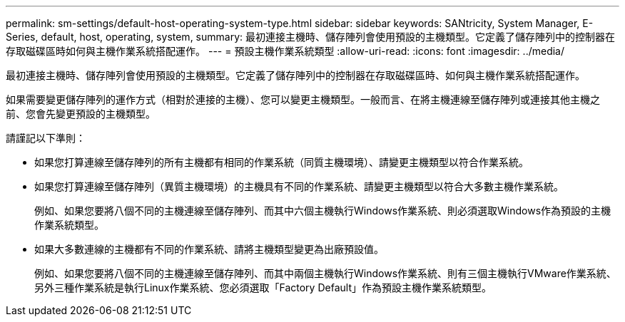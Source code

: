 ---
permalink: sm-settings/default-host-operating-system-type.html 
sidebar: sidebar 
keywords: SANtricity, System Manager, E-Series, default, host, operating, system, 
summary: 最初連接主機時、儲存陣列會使用預設的主機類型。它定義了儲存陣列中的控制器在存取磁碟區時如何與主機作業系統搭配運作。 
---
= 預設主機作業系統類型
:allow-uri-read: 
:icons: font
:imagesdir: ../media/


[role="lead"]
最初連接主機時、儲存陣列會使用預設的主機類型。它定義了儲存陣列中的控制器在存取磁碟區時、如何與主機作業系統搭配運作。

如果需要變更儲存陣列的運作方式（相對於連接的主機）、您可以變更主機類型。一般而言、在將主機連線至儲存陣列或連接其他主機之前、您會先變更預設的主機類型。

請謹記以下準則：

* 如果您打算連線至儲存陣列的所有主機都有相同的作業系統（同質主機環境）、請變更主機類型以符合作業系統。
* 如果您打算連線至儲存陣列（異質主機環境）的主機具有不同的作業系統、請變更主機類型以符合大多數主機作業系統。
+
例如、如果您要將八個不同的主機連線至儲存陣列、而其中六個主機執行Windows作業系統、則必須選取Windows作為預設的主機作業系統類型。

* 如果大多數連線的主機都有不同的作業系統、請將主機類型變更為出廠預設值。
+
例如、如果您要將八個不同的主機連線至儲存陣列、而其中兩個主機執行Windows作業系統、則有三個主機執行VMware作業系統、 另外三種作業系統是執行Linux作業系統、您必須選取「Factory Default」作為預設主機作業系統類型。



[]
====

====